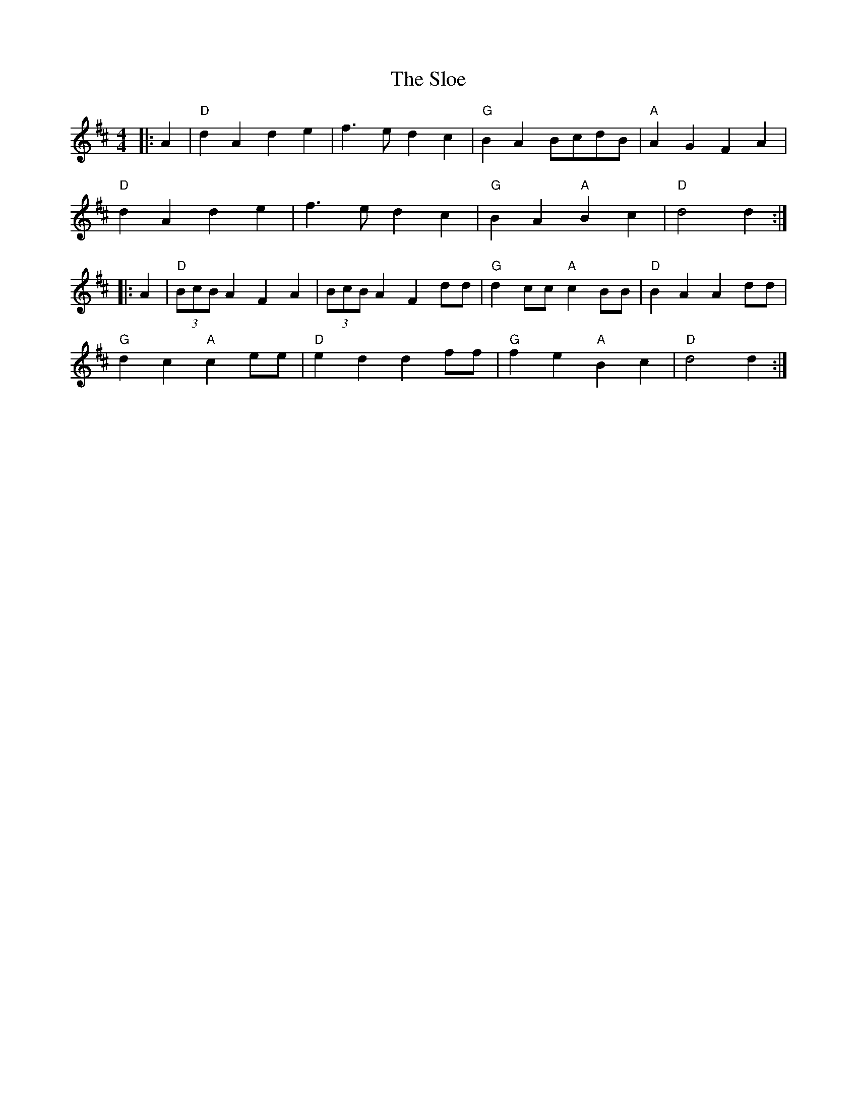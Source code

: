 X:20202
T:Sloe, The
R:Polka
B:Tuneworks Tunebook (https://www.tuneworks.co.uk/)
G:Tuneworks
Z:Jon Warbrick, jon.warbrick@googlemail.com
M:4/4
L:1/8
K:D
|: A2 | "D" d2 A2 d2 e2 | f3 e d2 c2 | "G" B2 A2 BcdB | "A" A2 G2 F2 A2 |
"D" d2 A2 d2 e2 | f3 e d2 c2 | "G" B2 A2"A" B2 c2 | "D" d4 d2 :| 
|: A2 | "D" (3BcB A2 F2 A2 | (3BcB A2 F2 dd |"G" d2 cc"A" c2 BB |"D" B2 A2 A2 dd |
"G" d2 c2"A" c2 ee | "D" e2 d2 d2 ff | "G" f2 e2"A" B2 c2 | "D" d4 d2 :|
